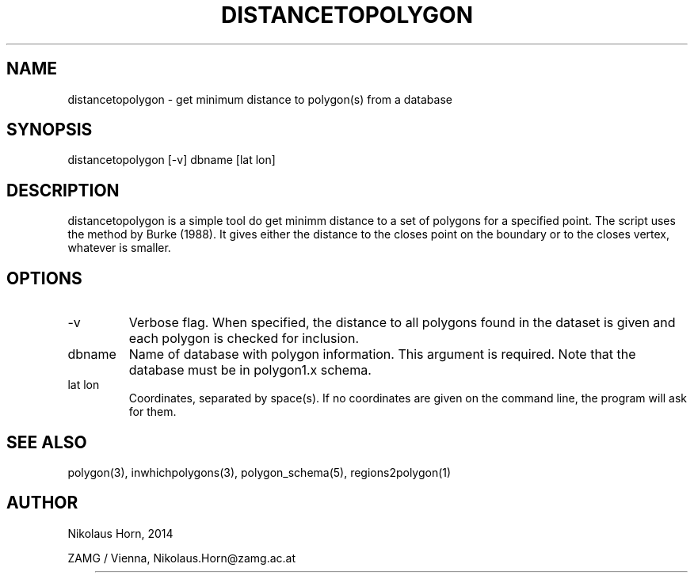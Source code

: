 .TH DISTANCETOPOLYGON 1 2003/07/28 "Antelope Contrib SW" "User Commands"
.SH NAME
distancetopolygon \- get minimum distance to polygon(s) from a database
.SH SYNOPSIS
.nf
distancetopolygon [-v] dbname [lat lon]
.fi
.SH DESCRIPTION
distancetopolygon is a simple tool do get minimm distance to a set of polygons for a specified point.
The script uses the method by Burke (1988). It gives either the distance to the closes point on the 
boundary or to the closes vertex, whatever is smaller.
.SH OPTIONS
.IP "-v"
Verbose flag. When specified, the distance to all polygons found in the dataset is given and each polygon is checked for inclusion.
.IP "dbname"
Name of database with polygon information. This argument is required. Note that the database must be in polygon1.x schema.
.IP "lat lon"
Coordinates, separated by space(s). If no coordinates are given on the command line, the program will ask for them.
.SH "SEE ALSO"
.nf
polygon(3), inwhichpolygons(3), polygon_schema(5), regions2polygon(1)
.fi
.SH AUTHOR
.nf
Nikolaus Horn, 2014 

ZAMG / Vienna, Nikolaus.Horn@zamg.ac.at
.fi
	
